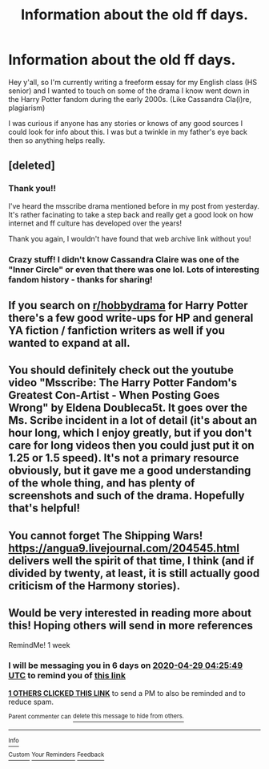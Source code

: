#+TITLE: Information about the old ff days.

* Information about the old ff days.
:PROPERTIES:
:Author: miraculousmarauder
:Score: 8
:DateUnix: 1587522980.0
:DateShort: 2020-Apr-22
:FlairText: Discussion
:END:
Hey y'all, so I'm currently writing a freeform essay for my English class (HS senior) and I wanted to touch on some of the drama I know went down in the Harry Potter fandom during the early 2000s. (Like Cassandra Cla(i)re, plagiarism)

I was curious if anyone has any stories or knows of any good sources I could look for info about this. I was but a twinkle in my father's eye back then so anything helps really.


** [deleted]
:PROPERTIES:
:Score: 10
:DateUnix: 1587526935.0
:DateShort: 2020-Apr-22
:END:

*** Thank you!!

I've heard the msscribe drama mentioned before in my post from yesterday. It's rather facinating to take a step back and really get a good look on how internet and ff culture has developed over the years!

Thank you again, I wouldn't have found that web archive link without you!
:PROPERTIES:
:Author: miraculousmarauder
:Score: 4
:DateUnix: 1587527187.0
:DateShort: 2020-Apr-22
:END:


*** Crazy stuff! I didn't know Cassandra Claire was one of the "Inner Circle" or even that there was one lol. Lots of interesting fandom history - thanks for sharing!
:PROPERTIES:
:Author: HanAlister97
:Score: 1
:DateUnix: 1587536857.0
:DateShort: 2020-Apr-22
:END:


** If you search on [[/r/hobbydrama][r/hobbydrama]] for Harry Potter there's a few good write-ups for HP and general YA fiction / fanfiction writers as well if you wanted to expand at all.
:PROPERTIES:
:Author: OrlaTheGremlin
:Score: 3
:DateUnix: 1587541080.0
:DateShort: 2020-Apr-22
:END:


** You should definitely check out the youtube video "Msscribe: The Harry Potter Fandom's Greatest Con-Artist - When Posting Goes Wrong" by Eldena Doubleca5t. It goes over the Ms. Scribe incident in a lot of detail (it's about an hour long, which I enjoy greatly, but if you don't care for long videos then you could just put it on 1.25 or 1.5 speed). It's not a primary resource obviously, but it gave me a good understanding of the whole thing, and has plenty of screenshots and such of the drama. Hopefully that's helpful!
:PROPERTIES:
:Author: DrawYourConscious7
:Score: 3
:DateUnix: 1587537515.0
:DateShort: 2020-Apr-22
:END:


** You cannot forget The Shipping Wars! [[https://angua9.livejournal.com/204545.html]] delivers well the spirit of that time, I think (and if divided by twenty, at least, it is still actually good criticism of the Harmony stories).
:PROPERTIES:
:Author: ceplma
:Score: 3
:DateUnix: 1587548430.0
:DateShort: 2020-Apr-22
:END:


** Would be very interested in reading more about this! Hoping others will send in more references

RemindMe! 1 week
:PROPERTIES:
:Author: dis0rdered
:Score: 1
:DateUnix: 1587529549.0
:DateShort: 2020-Apr-22
:END:

*** I will be messaging you in 6 days on [[http://www.wolframalpha.com/input/?i=2020-04-29%2004:25:49%20UTC%20To%20Local%20Time][*2020-04-29 04:25:49 UTC*]] to remind you of [[https://np.reddit.com/r/HPfanfiction/comments/g5t34x/information_about_the_old_ff_days/fo5mpp8/?context=3][*this link*]]

[[https://np.reddit.com/message/compose/?to=RemindMeBot&subject=Reminder&message=%5Bhttps%3A%2F%2Fwww.reddit.com%2Fr%2FHPfanfiction%2Fcomments%2Fg5t34x%2Finformation_about_the_old_ff_days%2Ffo5mpp8%2F%5D%0A%0ARemindMe%21%202020-04-29%2004%3A25%3A49%20UTC][*1 OTHERS CLICKED THIS LINK*]] to send a PM to also be reminded and to reduce spam.

^{Parent commenter can} [[https://np.reddit.com/message/compose/?to=RemindMeBot&subject=Delete%20Comment&message=Delete%21%20g5t34x][^{delete this message to hide from others.}]]

--------------

[[https://np.reddit.com/r/RemindMeBot/comments/e1bko7/remindmebot_info_v21/][^{Info}]]

[[https://np.reddit.com/message/compose/?to=RemindMeBot&subject=Reminder&message=%5BLink%20or%20message%20inside%20square%20brackets%5D%0A%0ARemindMe%21%20Time%20period%20here][^{Custom}]]
[[https://np.reddit.com/message/compose/?to=RemindMeBot&subject=List%20Of%20Reminders&message=MyReminders%21][^{Your Reminders}]]
[[https://np.reddit.com/message/compose/?to=Watchful1&subject=RemindMeBot%20Feedback][^{Feedback}]]
:PROPERTIES:
:Author: RemindMeBot
:Score: 1
:DateUnix: 1587532971.0
:DateShort: 2020-Apr-22
:END:
